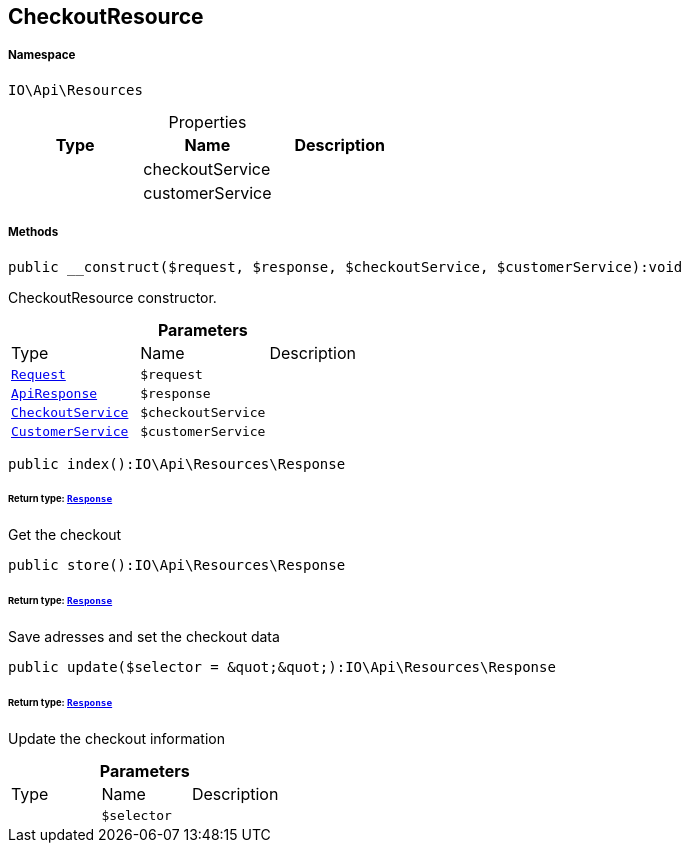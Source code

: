 :table-caption!:
:example-caption!:
:source-highlighter: prettify
:sectids!:
[[io__checkoutresource]]
== CheckoutResource





===== Namespace

`IO\Api\Resources`





.Properties
|===
|Type |Name |Description

|
    |checkoutService
    |
|
    |customerService
    |
|===


===== Methods

[source%nowrap, php]
----

public __construct($request, $response, $checkoutService, $customerService):void

----

    





CheckoutResource constructor.

.*Parameters*
|===
|Type |Name |Description
|        xref:Miscellaneous.adoc#miscellaneous_resources_request[`Request`]
a|`$request`
|

|        xref:Miscellaneous.adoc#miscellaneous_resources_apiresponse[`ApiResponse`]
a|`$response`
|

|        xref:Miscellaneous.adoc#miscellaneous_resources_checkoutservice[`CheckoutService`]
a|`$checkoutService`
|

|        xref:Miscellaneous.adoc#miscellaneous_resources_customerservice[`CustomerService`]
a|`$customerService`
|
|===


[source%nowrap, php]
----

public index():IO\Api\Resources\Response

----

    


====== *Return type:*        xref:Miscellaneous.adoc#miscellaneous_resources_response[`Response`]


Get the checkout

[source%nowrap, php]
----

public store():IO\Api\Resources\Response

----

    


====== *Return type:*        xref:Miscellaneous.adoc#miscellaneous_resources_response[`Response`]


Save adresses and set the checkout data

[source%nowrap, php]
----

public update($selector = &quot;&quot;):IO\Api\Resources\Response

----

    


====== *Return type:*        xref:Miscellaneous.adoc#miscellaneous_resources_response[`Response`]


Update the checkout information

.*Parameters*
|===
|Type |Name |Description
|
a|`$selector`
|
|===


